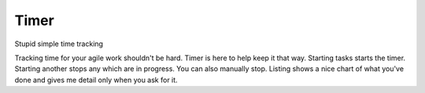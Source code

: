 Timer
-----

Stupid simple time tracking

Tracking time for your agile work shouldn't be hard. Timer is here to help keep
it that way. Starting tasks starts the timer. Starting another stops any which
are in progress. You can also manually stop. Listing shows a nice chart of what
you've done and gives me detail only when you ask for it.


